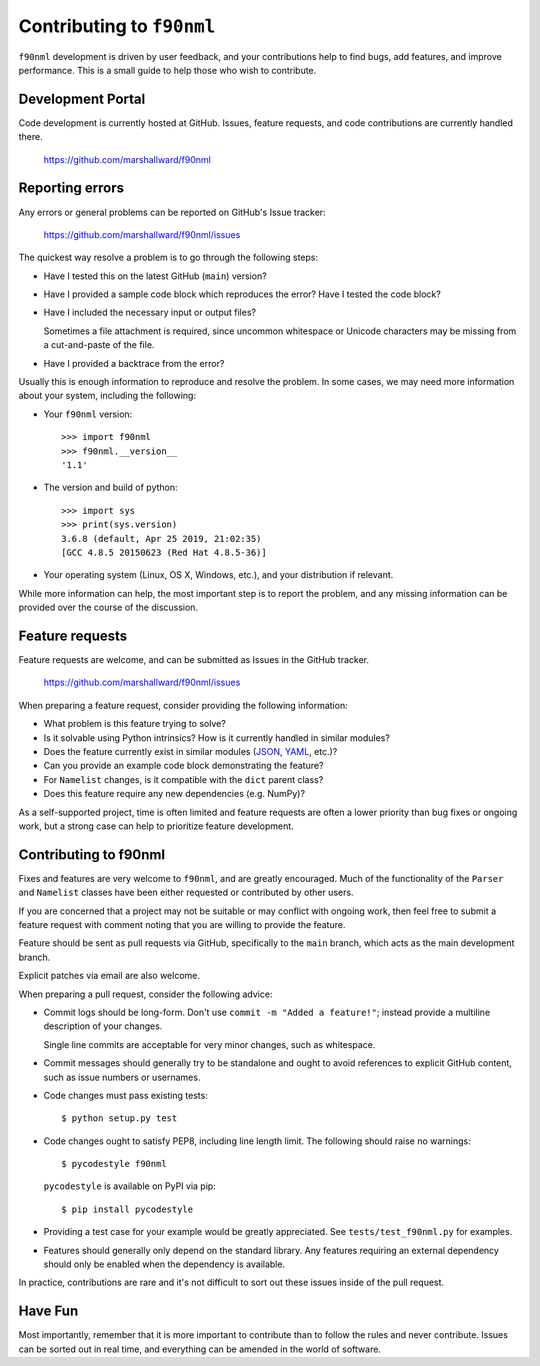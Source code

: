 ==========================
Contributing to ``f90nml``
==========================

``f90nml`` development is driven by user feedback, and your contributions help
to find bugs, add features, and improve performance.  This is a small guide to
help those who wish to contribute.


Development Portal
==================

Code development is currently hosted at GitHub.  Issues, feature requests, and
code contributions are currently handled there.

   https://github.com/marshallward/f90nml


Reporting errors
================

Any errors or general problems can be reported on GitHub's Issue tracker:

   https://github.com/marshallward/f90nml/issues

The quickest way resolve a problem is to go through the following steps:

* Have I tested this on the latest GitHub (``main``) version?

* Have I provided a sample code block which reproduces the error?  Have I
  tested the code block?

* Have I included the necessary input or output files?

  Sometimes a file attachment is required, since uncommon whitespace or
  Unicode characters may be missing from a cut-and-paste of the file.

* Have I provided a backtrace from the error?

Usually this is enough information to reproduce and resolve the problem.  In
some cases, we may need more information about your system, including the
following:

* Your ``f90nml`` version::

     >>> import f90nml
     >>> f90nml.__version__
     '1.1'

* The version and build of python::

     >>> import sys
     >>> print(sys.version)
     3.6.8 (default, Apr 25 2019, 21:02:35)
     [GCC 4.8.5 20150623 (Red Hat 4.8.5-36)]

* Your operating system (Linux, OS X, Windows, etc.), and your distribution if
  relevant.

While more information can help, the most important step is to report the
problem, and any missing information can be provided over the course of the
discussion.


Feature requests
================

Feature requests are welcome, and can be submitted as Issues in the GitHub
tracker.

   https://github.com/marshallward/f90nml/issues

When preparing a feature request, consider providing the following information:

* What problem is this feature trying to solve?

* Is it solvable using Python intrinsics?  How is it currently handled in
  similar modules?

* Does the feature currently exist in similar modules (`JSON`_, `YAML`_, etc.)?

* Can you provide an example code block demonstrating the feature?

* For ``Namelist`` changes, is it compatible with the ``dict`` parent class?

* Does this feature require any new dependencies (e.g. NumPy)?

As a self-supported project, time is often limited and feature requests are
often a lower priority than bug fixes or ongoing work, but a strong case can
help to prioritize feature development.

.. _JSON: https://docs.python.org/3/library/json.html
.. _YAML: https://pyyaml.org/

Contributing to f90nml
======================

Fixes and features are very welcome to ``f90nml``, and are greatly encouraged.
Much of the functionality of the ``Parser`` and ``Namelist`` classes have been
either requested or contributed by other users.

If you are concerned that a project may not be suitable or may conflict with
ongoing work, then feel free to submit a feature request with comment noting
that you are willing to provide the feature.

Feature should be sent as pull requests via GitHub, specifically to the
``main`` branch, which acts as the main development branch.

Explicit patches via email are also welcome.

When preparing a pull request, consider the following advice:

* Commit logs should be long-form.  Don't use ``commit -m "Added a feature!"``;
  instead provide a multiline description of your changes.

  Single line commits are acceptable for very minor changes, such as
  whitespace.

* Commit messages should generally try to be standalone and ought to avoid
  references to explicit GitHub content, such as issue numbers or usernames.

* Code changes must pass existing tests::

     $ python setup.py test

* Code changes ought to satisfy PEP8, including line length limit.  The
  following should raise no warnings::

     $ pycodestyle f90nml

  ``pycodestyle`` is available on PyPI via pip::

     $ pip install pycodestyle

* Providing a test case for your example would be greatly appreciated.  See
  ``tests/test_f90nml.py`` for examples.

* Features should generally only depend on the standard library.  Any features
  requiring an external dependency should only be enabled when the dependency
  is available.

In practice, contributions are rare and it's not difficult to sort out these
issues inside of the pull request.


Have Fun
========

Most importantly, remember that it is more important to contribute than to
follow the rules and never contribute.  Issues can be sorted out in real time,
and everything can be amended in the world of software.
